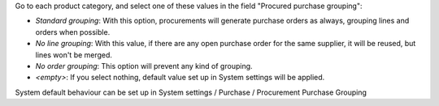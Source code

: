 Go to each product category, and select one of these values in the field
"Procured purchase grouping":

* *Standard grouping*: With this option, procurements will generate
  purchase orders as always, grouping lines and orders when possible.
* *No line grouping*: With this value, if there are any open purchase order
  for the same supplier, it will be reused, but lines won't be merged.
* *No order grouping*: This option will prevent any kind of grouping.
* *<empty>*: If you select nothing, default value set up in System
  settings will be applied.

System default behaviour can be set up in System settings / Purchase / Procurement
Purchase Grouping
